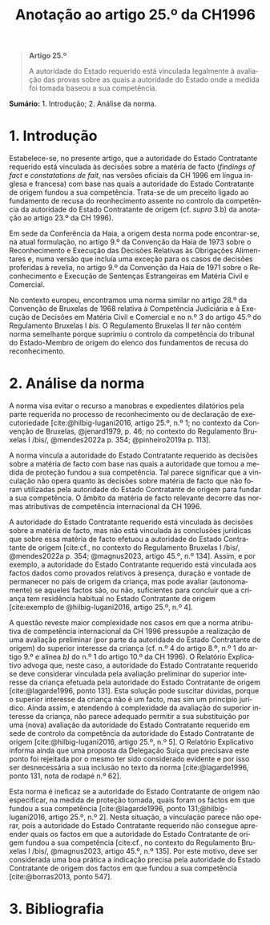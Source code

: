 #+title: Anotação ao artigo 25.º da CH1996
#+author: João Gomes de Almeida
#+LANGUAGE: pt
#+OPTIONS: toc:nil num:nil author:nil date:nil title:nil

#+LATEX_CLASS: koma-article
#+LATEX_COMPILER: xelatex
#+LATEX_HEADER: \usepackage{titletoc}
#+LATEX_HEADER: \KOMAoptions{headings=small}

#+bibliography: ~/Dropbox/Bibliografia/BetterBibLatex/bib.bib
#+cite_export: csl np405.csl

#+begin_quote

#+begin_center
*Artigo 25.º*
#+end_center

A autoridade do Estado requerido está vinculada legalmente à avaliação das provas sobre as quais a autoridade do Estado onde a medida foi tomada baseou a sua competência.

#+end_quote

*Sumário:* 1. Introdução; 2. Análise da norma.


* 1. Introdução
Estabelece-se, no presente artigo, que a autoridade do Estado Contratante requerido está vinculada às decisões sobre a matéria de facto (/findings of fact/ e /constatations de fait/, nas versões oficiais da CH 1996 em língua inglesa e francesa) com base nas quais a autoridade do Estado Contratante de origem fundou a sua competência. Trata-se de um preceito ligado ao fundamento de recusa do reonhecimento assente no controlo da competência da autoridade do Estado Contratante de origem (cf. /supra/ 3.b) da anotação ao artigo 23.º da CH 1996).

Em sede da Conferência da Haia, a origem desta norma pode encontrar-se, na atual formulação, no artigo 9.º da Convenção da Haia de 1973 sobre o Reconhecimento e Execução das Decisões Relativas às Obrigações Alimentares e, numa versão que incluía uma exceção para os casos de decisões proferidas à revelia, no artigo 9.º da Convenção da Haia de 1971 sobre o Reconhecimento e Execução de Sentenças Estrangeiras em Matéria Civil e Comercial.

No contexto europeu, encontramos uma norma similar no artigo 28.º da Convenção de Bruxelas de 1968 relativa à Competência Judiciária e à Execução de Decisões em Matéria Civil e Comercial e no n.º 3 do artigo 45.º do Regulamento Bruxelas I /bis/. O Regulamento Bruxelas II /ter/ não contém norma semelhante porque suprimiu o controlo da competência do tribunal do Estado-Membro de origem do elenco dos fundamentos de recusa do reconhecimento.

* 2. Análise da norma
A norma visa evitar o recurso a manobras e expedientes dilatórios pela parte requerida no processo de reconhecimento ou de declaração de executoriedade [cite:@hilbig-lugani2016, artigo 25.º, n.º 1; no contexto da Convenção de Bruxelas, @jenard1979, p. 46; no contexto do Regulamento Bruxelas I /bis/, @mendes2022a p. 354; @pinheiro2019a p. 113].

A norma vincula a autoridade do Estado Contratante requerido às decisões sobre a matéria de facto com base nas quais a autoridade que tomou a medida de proteção fundou a sua competência. Tal parece significar que a vinculação não opera quanto às decisões sobre matéria de facto que não foram utilizadas pela autoridade do Estado Contratante de origem para fundar a sua competência. O âmbito da matéria de facto relevante decorre das normas atributivas de competência internacional da CH 1996.

A autoridade do Estado Contratante requerido está vinculada às decisões sobre a matéria de facto, mas não está vinculada às conclusões jurídicas que sobre essa matéria de facto efetuou a autoridade do Estado Contratante de origem [cite:cf., no contexto do Regulamento Bruxelas I /bis/, @mendes2022a p. 354; @magnus2023, artigo 45.º, n.º 134]. Assim, e por exemplo, a autoridade do Estado Contratante requerido está vinculada aos factos dados como provados relativos à presença, duração e vontade de permanecer no país de origem da criança, mas pode avaliar (autonomamente) se aqueles factos são, ou não, suficientes para concluir que a criança tem residência habitual no Estado Contratante de origem [cite:exemplo de @hilbig-lugani2016, artigo 25.º, n.º 4].

A questão reveste maior complexidade nos casos em que a norma atributiva de competência internacional da CH 1996 pressupõe a realização de uma avaliação preliminar (por parte da autoridade do Estado Contratante de origem) do superior interesse da criança (cf. n.º 4 do artigo 8.º, n.º 1 do artigo 9.º e alínea /b)/ do n.º 1 do artigo 10.º da CH 1996). O Relatório Explicativo advoga que, neste caso, a autoridade do Estado Contratante requerido se deve considerar vinculada pela avaliação preliminar do superior interesse da criança efetuada pela autoridade do Estado Contratante de origem [cite:@lagarde1996, ponto 131]. Esta solução pode suscitar dúvidas, porque o superior interesse da criança não é um facto, mas sim um princípio jurídico. Ainda assim, e atendendo à complexidade da avaliação do superior interesse da criança, não parece adequado permitir a sua substituição por uma (nova) avaliação da autoridade do Estado Contratante requerido em sede de controlo da competência da autoridade do Estado Contratante de origem [cite:@hilbig-lugani2016, artigo 25.º, n.º 5]. O Relatório Explicativo informa ainda que uma proposta da Delegação Suíça que precisava este ponto foi rejeitada por o mesmo ter sido considerado evidente e por isso ser desnecessária a sua inclusão no texto da norma [cite:@lagarde1996, ponto 131, nota de rodapé n.º 62].

Esta norma é ineficaz se a autoridade do Estado Contratante de origem não especificar, na medida de proteção tomada, quais foram os factos em que fundou a sua competência [cite:@lagarde1996, ponto 131;@hilbig-lugani2016, artigo 25.º, n.º 2]. Nesta situação, a vinculação parece não operar, pois a autoridade do Estado Contratante requerido não consegue apreender quais os factos em que a autoridade do Estado Contratante de origem fundou a sua competência [cite:cf., no contexto do Regulamento Bruxelas I /bis/, @magnus2023, artigo 45.º, n.º 135]. Por este motivo, deve ser considerada uma boa prática a indicação precisa pela autoridade do Estado Contratante de origem dos factos em que fundou a sua competência [cite:@borras2013, ponto 547].

* 3. Bibliografia
#+print_bibliography:

